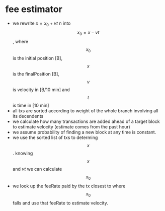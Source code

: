 * fee estimator
  :PROPERTIES:
  :CREATED:  [2017-11-21 Tue 17:45]
  :MODIFIED: [2017-11-22 Wed 02:41]
  :END:

  - we rewrite \begin{equation} x = x_0 + vt \end{equation} n into $$x_0 = x -
    vt$$, where $$x_0$$ is the initial position [B], $$x$$ is the finalPosition
    [B], $$v$$ is velocity in [B/10 min] and $$t$$ is time in [10 min]
  - all txs are sorted according to weight of the whole branch involving all
    its decendents
  - we calculate how many transactions are added ahead of a target block to
    estimate velocity (estimate comes from the past hour)
  - we assume probability of finding a new block at any time is constant.
  - we use the sorted list of txs to determing $$x$$. knowing $$x$$ and $vt$ we can
    calculate $$x_0$$
  - we look up the feeRate paid by the tx closest to where $$x_0$$ falls and use
    that feeRate to estimate velocity.
